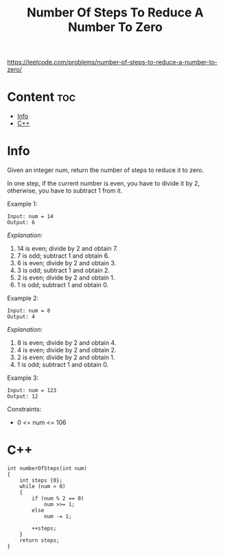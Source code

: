 #+title: Number Of Steps To Reduce A Number To Zero

https://leetcode.com/problems/number-of-steps-to-reduce-a-number-to-zero/

* Content :toc:
- [[#info][Info]]
- [[#c][C++]]

* Info

Given an integer num, return the number of steps to reduce it to zero.

In one step, if the current number is even, you have to divide it by 2, otherwise, you have to subtract 1 from it.

Example 1:

#+begin_src
Input: num = 14
Output: 6
#+end_src

/Explanation:/

1) 14 is even; divide by 2 and obtain 7.
2) 7 is odd; subtract 1 and obtain 6.
3) 6 is even; divide by 2 and obtain 3.
4) 3 is odd; subtract 1 and obtain 2.
5) 2 is even; divide by 2 and obtain 1.
6) 1 is odd; subtract 1 and obtain 0.

Example 2:

#+begin_src
Input: num = 8
Output: 4
#+end_src

/Explanation:/
1) 8 is even; divide by 2 and obtain 4.
2) 4 is even; divide by 2 and obtain 2.
3) 2 is even; divide by 2 and obtain 1.
4) 1 is odd; subtract 1 and obtain 0.

Example 3:

#+begin_src
Input: num = 123
Output: 12
#+end_src

Constraints:
- 0 <= num <= 106

* C++

#+begin_src C++
int numberOfSteps(int num)
{
    int steps {0};
    while (num > 0)
    {
        if (num % 2 == 0)
            num >>= 1;
        else
            num -= 1;

        ++steps;
    }
    return steps;
}
#+end_src
